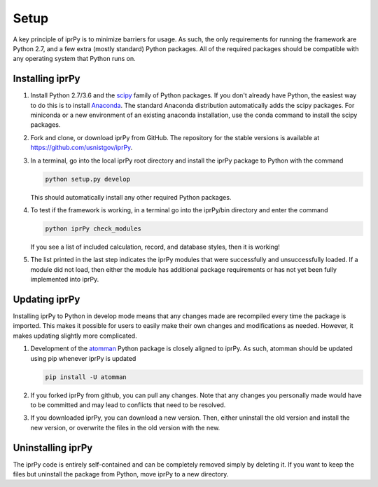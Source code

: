 =====
Setup
=====

A key principle of iprPy is to minimize barriers for usage.  As such, the only
requirements for running the framework are Python 2.7, and a few extra (mostly
standard) Python packages.  All of the required packages should be compatible
with any operating system that Python runs on.

Installing iprPy
================

#. Install Python 2.7/3.6 and the `scipy`_ family of Python packages.  If you
   don't already have Python, the easiest way to do this is to install
   `Anaconda`_.  The standard Anaconda distribution automatically adds the
   scipy packages.  For miniconda or a new environment of an existing anaconda
   installation, use the conda command to install the scipy packages.

#. Fork and clone, or download iprPy from GitHub.  The repository for the
   stable versions is available at `https://github.com/usnistgov/iprPy`_.
    
#. In a terminal, go into the local iprPy root directory and install the iprPy
   package to Python with the command
    
   .. code-block:: console
    
        python setup.py develop
        
   This should automatically install any other required Python packages.

#. To test if the framework is working, in a terminal go into the iprPy/bin
   directory and enter the command
   
   .. code-block:: console
        
        python iprPy check_modules
        
   If you see a list of included calculation, record, and database styles,
   then it is working!

#. The list printed in the last step indicates the iprPy modules that were
   successfully and unsuccessfully loaded.  If a module did not load, then
   either the module has additional package requirements or has not yet been
   fully implemented into iprPy.

Updating iprPy
==============

Installing iprPy to Python in develop mode means that any changes made are
recompiled every time the package is imported.  This makes it possible for
users to easily make their own changes and modifications as needed.  However,
it makes updating slightly more complicated.

#. Development of the `atomman`_ Python package is closely aligned to iprPy.
   As such, atomman should be updated using pip whenever iprPy is updated

   .. code-block:: console
   
        pip install -U atomman
    
#. If you forked iprPy from github, you can pull any changes.  Note that any
   changes you personally made would have to be committed and may lead to
   conflicts that need to be resolved.

#. If you downloaded iprPy, you can download a new version.  Then, either
   uninstall the old version and install the new version, or overwrite the
   files in the old version with the new.
    
Uninstalling iprPy
==================

The iprPy code is entirely self-contained and can be completely removed simply
by deleting it.  If you want to keep the files but uninstall the package from
Python, move iprPy to a new directory.
    
.. _Anaconda: https://www.continuum.io/downloads
.. _scipy: https://www.scipy.org/
.. _atomman: https://github.com/usnistgov/atomman/
.. _https://github.com/usnistgov/iprPy: https://github.com/usnistgov/iprPy